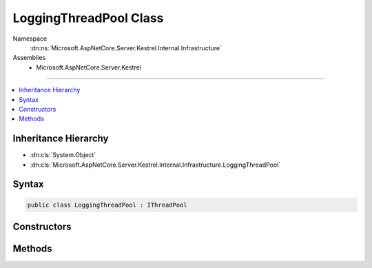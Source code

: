 

LoggingThreadPool Class
=======================





Namespace
    :dn:ns:`Microsoft.AspNetCore.Server.Kestrel.Internal.Infrastructure`
Assemblies
    * Microsoft.AspNetCore.Server.Kestrel

----

.. contents::
   :local:



Inheritance Hierarchy
---------------------


* :dn:cls:`System.Object`
* :dn:cls:`Microsoft.AspNetCore.Server.Kestrel.Internal.Infrastructure.LoggingThreadPool`








Syntax
------

.. code-block:: csharp

    public class LoggingThreadPool : IThreadPool








.. dn:class:: Microsoft.AspNetCore.Server.Kestrel.Internal.Infrastructure.LoggingThreadPool
    :hidden:

.. dn:class:: Microsoft.AspNetCore.Server.Kestrel.Internal.Infrastructure.LoggingThreadPool

Constructors
------------

.. dn:class:: Microsoft.AspNetCore.Server.Kestrel.Internal.Infrastructure.LoggingThreadPool
    :noindex:
    :hidden:

    
    .. dn:constructor:: Microsoft.AspNetCore.Server.Kestrel.Internal.Infrastructure.LoggingThreadPool.LoggingThreadPool(Microsoft.AspNetCore.Server.Kestrel.Internal.Infrastructure.IKestrelTrace)
    
        
    
        
        :type log: Microsoft.AspNetCore.Server.Kestrel.Internal.Infrastructure.IKestrelTrace
    
        
        .. code-block:: csharp
    
            public LoggingThreadPool(IKestrelTrace log)
    

Methods
-------

.. dn:class:: Microsoft.AspNetCore.Server.Kestrel.Internal.Infrastructure.LoggingThreadPool
    :noindex:
    :hidden:

    
    .. dn:method:: Microsoft.AspNetCore.Server.Kestrel.Internal.Infrastructure.LoggingThreadPool.Cancel(System.Threading.Tasks.TaskCompletionSource<System.Object>)
    
        
    
        
        :type tcs: System.Threading.Tasks.TaskCompletionSource<System.Threading.Tasks.TaskCompletionSource`1>{System.Object<System.Object>}
    
        
        .. code-block:: csharp
    
            public void Cancel(TaskCompletionSource<object> tcs)
    
    .. dn:method:: Microsoft.AspNetCore.Server.Kestrel.Internal.Infrastructure.LoggingThreadPool.Complete(System.Threading.Tasks.TaskCompletionSource<System.Object>)
    
        
    
        
        :type tcs: System.Threading.Tasks.TaskCompletionSource<System.Threading.Tasks.TaskCompletionSource`1>{System.Object<System.Object>}
    
        
        .. code-block:: csharp
    
            public void Complete(TaskCompletionSource<object> tcs)
    
    .. dn:method:: Microsoft.AspNetCore.Server.Kestrel.Internal.Infrastructure.LoggingThreadPool.Error(System.Threading.Tasks.TaskCompletionSource<System.Object>, System.Exception)
    
        
    
        
        :type tcs: System.Threading.Tasks.TaskCompletionSource<System.Threading.Tasks.TaskCompletionSource`1>{System.Object<System.Object>}
    
        
        :type ex: System.Exception
    
        
        .. code-block:: csharp
    
            public void Error(TaskCompletionSource<object> tcs, Exception ex)
    
    .. dn:method:: Microsoft.AspNetCore.Server.Kestrel.Internal.Infrastructure.LoggingThreadPool.Run(System.Action)
    
        
    
        
        :type action: System.Action
    
        
        .. code-block:: csharp
    
            public void Run(Action action)
    

